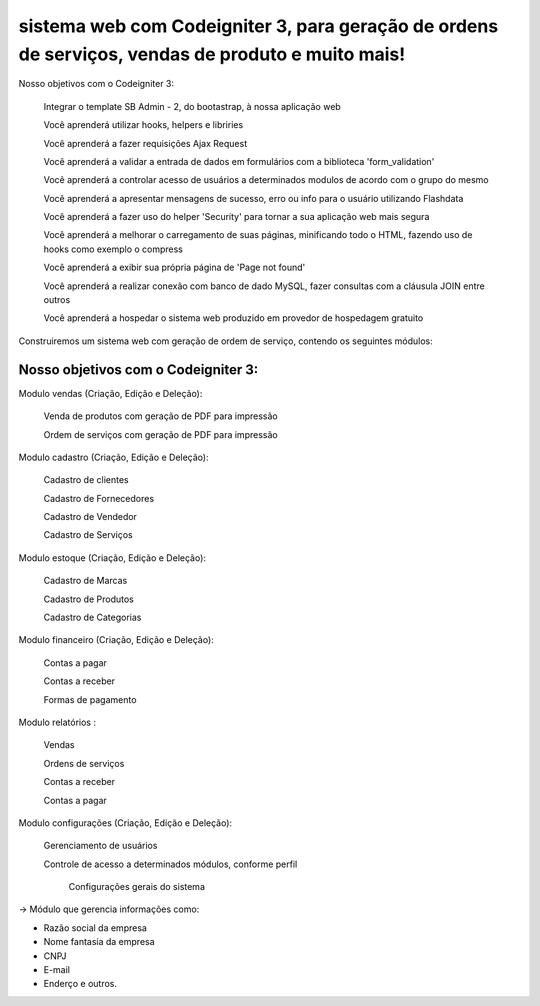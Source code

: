 ###################
sistema web com Codeigniter 3, para geração de ordens de serviços, vendas de produto e muito mais!
###################

Nosso objetivos com o Codeigniter 3:


    Integrar o template SB Admin - 2, do bootastrap, à nossa aplicação web

    Você aprenderá utilizar hooks, helpers e libriries

    Você aprenderá a fazer requisições Ajax Request

    Você aprenderá a validar a entrada de dados em formulários com a biblioteca 'form_validation'

    Você aprenderá a controlar acesso de usuários a determinados modulos de acordo com o grupo do mesmo

    Você aprenderá a apresentar mensagens de sucesso, erro ou info para o usuário utilizando Flashdata

    Você aprenderá a fazer uso do helper 'Security' para tornar a sua aplicação web mais segura

    Você aprenderá a melhorar o carregamento de suas páginas, minificando todo o HTML, fazendo uso de hooks como exemplo o compress

    Você aprenderá a exibir sua própria página de 'Page not found'

    Você aprenderá a realizar conexão com banco de dado MySQL, fazer consultas com a cláusula JOIN entre outros

    Você aprenderá a hospedar o sistema web produzido em provedor de hospedagem gratuito

Construiremos um sistema web com geração de ordem de serviço, contendo os seguintes módulos:

*******************
Nosso objetivos com o Codeigniter 3:
*******************

Modulo vendas (Criação, Edição e Deleção):

    Venda de produtos com geração de PDF para impressão

    Ordem de serviços com geração de PDF para impressão

Modulo cadastro (Criação, Edição e Deleção):

    Cadastro de clientes

    Cadastro de Fornecedores

    Cadastro de Vendedor

    Cadastro de Serviços


Modulo estoque (Criação, Edição e Deleção):

    Cadastro de Marcas

    Cadastro de Produtos

    Cadastro de Categorias


Modulo financeiro (Criação, Edição e Deleção):

    Contas a pagar

    Contas a receber

    Formas de pagamento


Modulo relatórios :

    Vendas

    Ordens de serviços

    Contas a receber

    Contas a pagar


Modulo configurações (Criação, Edição e Deleção):

    Gerenciamento de usuários

    Controle de acesso a determinados módulos, conforme perfil

     Configurações gerais do sistema

-> Módulo que gerencia informações como:

* Razão social da empresa

* Nome fantasia da empresa

* CNPJ

* E-mail

* Enderço e outros.


